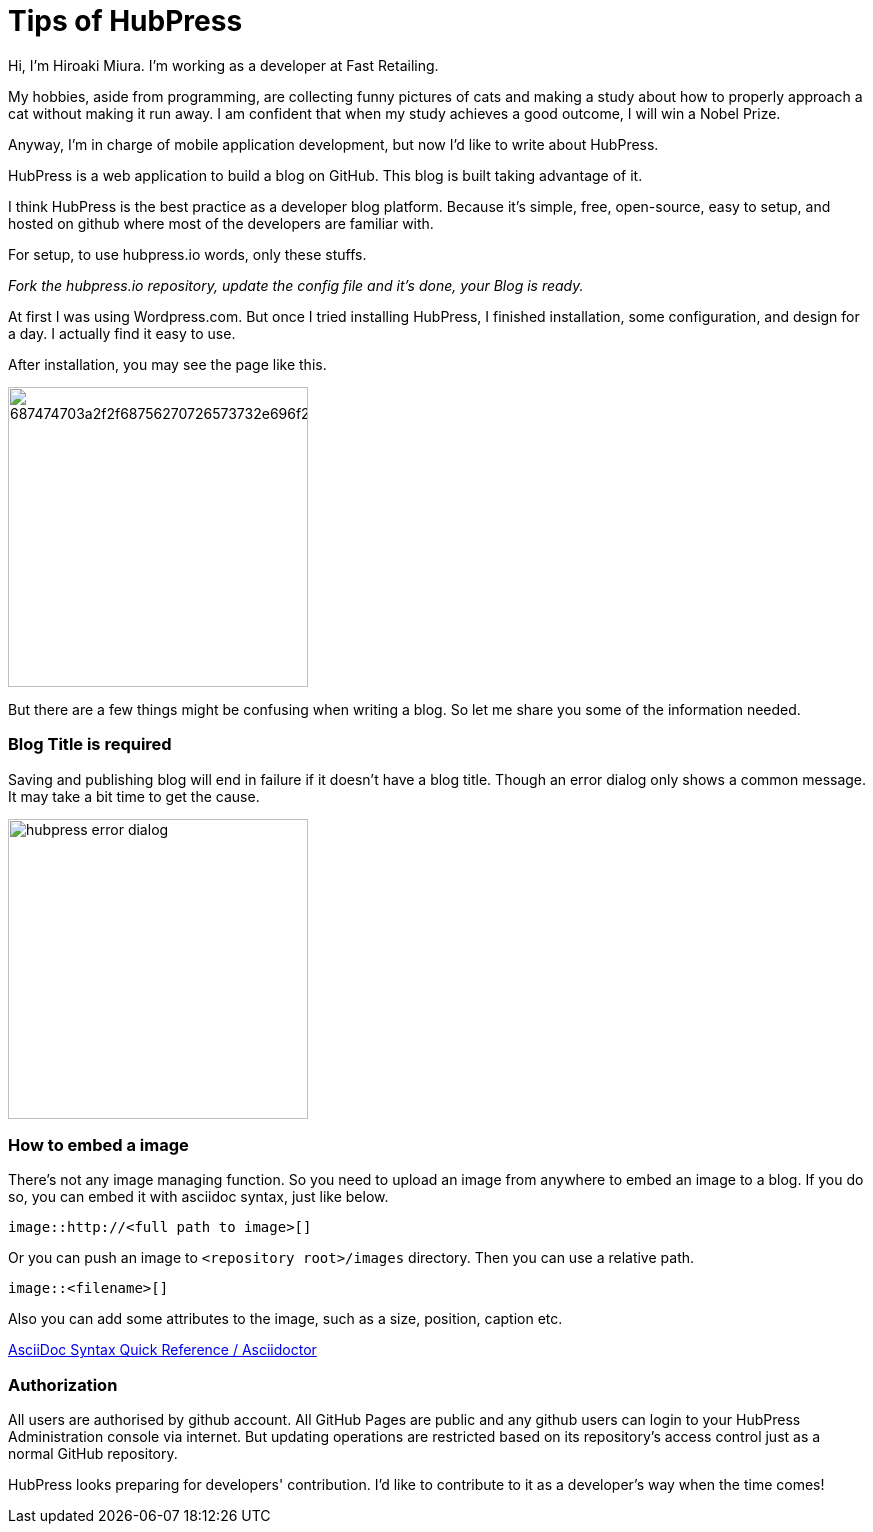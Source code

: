 = Tips of HubPress
:published_at: 2015-08-08

Hi, I'm Hiroaki Miura. I'm working as a developer at Fast Retailing.

My hobbies, aside from programming, are collecting funny pictures of cats and making a study about how to properly approach a cat without making it run away. I am confident that when my study achieves a good outcome, I will win a Nobel Prize.

Anyway, I'm in charge of mobile application development, but now I'd like to write about HubPress.

HubPress is a web application to build a blog on GitHub. This blog is built taking advantage of it.

I think HubPress is the best practice as a developer blog platform. Because it's simple, free, open-source, easy to setup, and hosted on github where most of the developers are familiar with.

For setup, to use hubpress.io words, only these stuffs.

_Fork the hubpress.io repository, update the config file and it's done, your Blog is ready._

At first I was using Wordpress.com. But once I tried installing HubPress, I finished installation, some configuration, and design for a day. I actually find it easy to use.

After installation, you may see the page like this.

image:https://camo.githubusercontent.com/bd45364c6c64475d1816cef50ddc8395f0f4165b/687474703a2f2f68756270726573732e696f2f696d672f686f6d652d696e7374616c6c2e706e67[width=300]

But there are a few things might be confusing when writing a blog. So let me share you some of the information needed.

=== Blog Title is required

Saving and publishing blog will end in failure if it doesn't have a blog title. Though an error dialog only shows a common message. It may take a bit time to get the cause.

image::http://fastretailing.github.io/blog/images/hubpress_error_dialog.png[width=300]

=== How to embed a image 

There's not any image managing function. So you need to upload an image from anywhere to embed an image to a blog. If you do so, you can embed it with asciidoc syntax, just like below.

`image::http://<full path to image>[]`

Or you can push an image to `<repository root>/images`  directory. Then you can use a relative path.

`image::<filename>[]`

Also you can add some attributes to the image, such as a size, position, caption etc.

http://asciidoctor.org/docs/asciidoc-syntax-quick-reference/#images[AsciiDoc Syntax Quick Reference / Asciidoctor]

=== Authorization

All users are authorised by github account. All GitHub Pages are public and any github users can login to your HubPress Administration console via internet. But updating operations are restricted based on its repository's access control just as a normal GitHub repository.

HubPress looks preparing for developers' contribution. I'd like to contribute to it as a developer's way when the time comes!